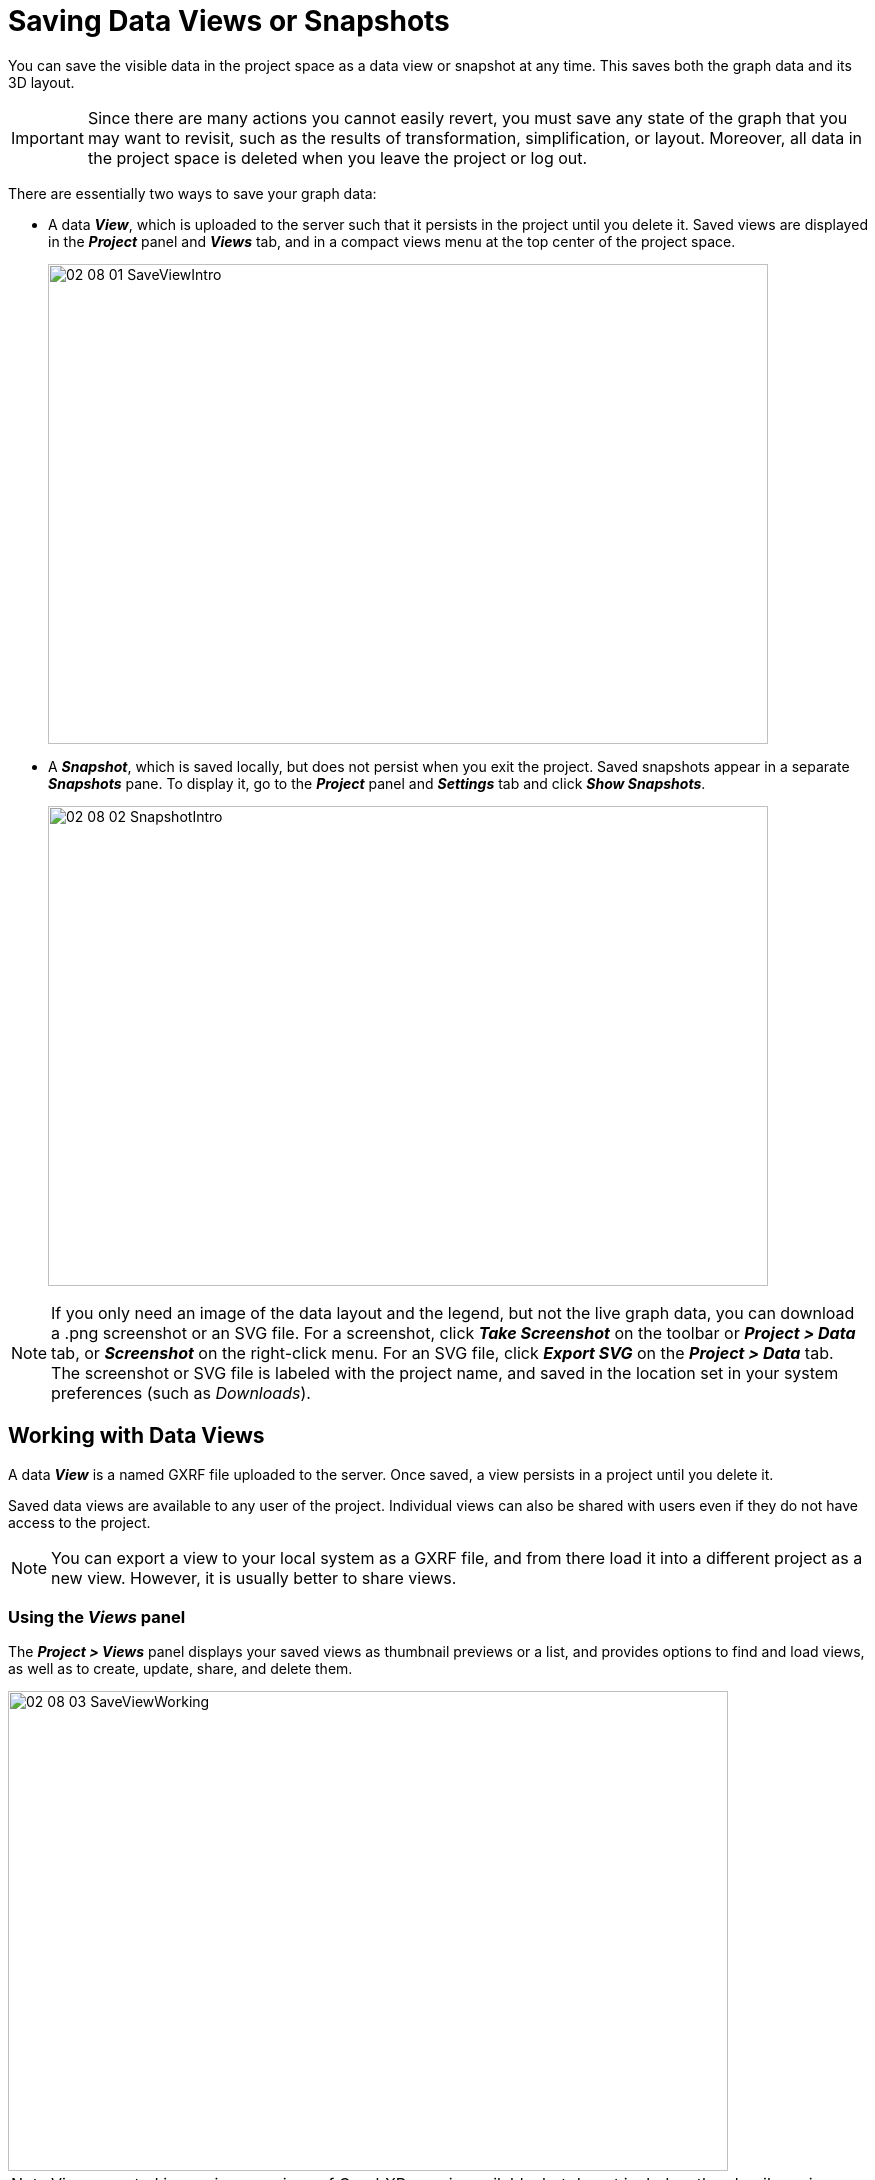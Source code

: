 = Saving Data Views or Snapshots

You can save the visible data in the project space as a data view or snapshot at any time. This saves both the graph data and its 3D layout. 

IMPORTANT: Since there are many actions you cannot easily revert, you must save any state of the graph that you may want to revisit, such as the results of transformation, simplification, or layout. Moreover, all data in the project space is deleted when you leave the project or log out.

There are essentially two ways to save your graph data:

* A data *_View_*, which is uploaded to the server such that it persists in the project until you delete it. Saved views are displayed in the *_Project_* panel and *_Views_* tab, and in a compact views menu at the top center of the project space. 

+
image::/v2_17/02_08_01_SaveViewIntro.png[,720,480,role=text-left] 
+

* A *_Snapshot_*, which is saved locally, but does not persist when you exit the project. Saved snapshots appear in a separate *_Snapshots_* pane. To display it, go to the *_Project_* panel and *_Settings_* tab and click *_Show Snapshots_*.

+
image::/v2_17/02_08_02_SnapshotIntro.png[,720,480,role=text-left] 
+


NOTE: If you only need an image of the data layout and the legend, but not the live graph data, you can download a .png screenshot or an SVG file. For a screenshot, click *_Take Screenshot_* on the toolbar or *_Project > Data_* tab, or *_Screenshot_* on the right-click menu. For an SVG file, click *_Export SVG_* on the *_Project > Data_* tab. The screenshot or SVG file is labeled with the project name, and saved in the location set in your system preferences (such as _Downloads_). 

== Working with Data Views

A data *_View_* is a named GXRF file uploaded to the server. Once saved, a view persists in a project until you delete it.

Saved data views are available to any user of the project. Individual views can also be shared with users even if they do not have access to the project.  

NOTE: You can export a view to your local system as a GXRF file, and from there load it into a different project as a new view. However, it is usually better to share views.

=== Using the *_Views_* panel

The *_Project > Views_* panel displays your saved views as thumbnail previews or a list, and provides options to find and load views, as well as to create, update, share, and delete them. 

image::/v2_17/02_08_03_SaveViewWorking.png[,720,480,role=text-left]

NOTE: Views created in previous versions of GraphXR remain available, but do not include a thumbnail preview. 

You can:

* *_Save_* the data in the graph to the last view you loaded, or use *_Save As_* to save the data as a new view.

* Load a view by clicking its thumbnail preview or list item.

* Find a view using the list or the thumbnail previews. To narrow your search you can:

** Sort views by *_Name_*, *_Date Modified_*, or *_Date Created_*, in either ascending or descending order. The *_Date Modified_* timestamp is displayed in the list, and also in the view's information panel.

** *_Filter_* views by name. You can enter all or part of a view name in the filter search bar. To clear the filter, you must delete your search input.

* Share, rename, or delete a view by clicking icons on the thumbnail or list. 

* Display an information panel to see the number of nodes and edges, date the view was created and date last modified, and to review or add remarks.

=== Using the view menu

The view menu at the top of the project space near the legend displays the current project and the name of the last view you loaded. An asterisk appears next to the name if the view has been modified since it was loaded (for example, by adding or deleting data, or simply re-positioning the data). 

image::/v2_17/02_08_04_SaveViewMenu.png[,720,480,role=text-left]


In the view menu you can also:

* Select *_New_* to clear the graph and flag the project space as an empty _Unsaved View_. This action is only available on the views menu. 

* Select and load a view by name either from a list of *_recent views_* sorted by the date last modified, or *_all views_* sorted alphabetically.

* Select *_Share_* to share the current view.

== Working with Snapshots

Snapshots let you save a set of up to ten (10) graph states in memory, re-load them, and save and re-load the collection of views as an archive at any time.

Unlike data views, snapshots cannot be shared with other project users. However, they are very useful for saving the graph at key points during an exploration. 

image::/v2_17/02_08_05_SnapshotWorking.png[,540,480,role=text-left] 